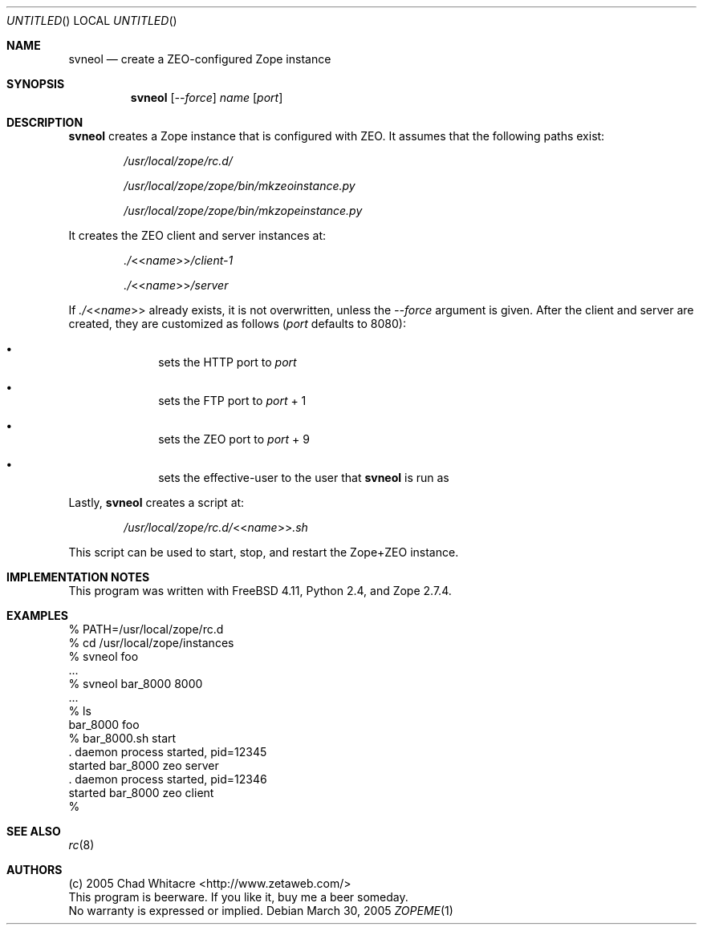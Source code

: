 .Dd March 30, 2005
.Os
.Dt ZOPEME 1 LOCAL
.\"
.\"
.\"
.\"
.\"
.Sh NAME
.Nm svneol
.Nd create a ZEO-configured Zope instance
.\"
.\"
.\"
.\"
.\"
.Sh SYNOPSIS
.Nm
.Op Ar --force
.Ar name
.Op Ar port
.\"
.\"
.\"
.\"
.\"
.Sh DESCRIPTION
.Nm
creates a Zope instance that is configured with ZEO. It assumes that the
following paths exist:
.Bl -item -offset indent
.It
.Pa /usr/local/zope/rc.d/
.It
.Pa /usr/local/zope/zope/bin/mkzeoinstance.py
.It
.Pa /usr/local/zope/zope/bin/mkzopeinstance.py
.El
.Pp
It creates the ZEO client and server instances at:
.Bl -item -offset indent
.It
.Pa ./ Ns << Ns Ar name Ns >> Ns Pa /client-1
.It
.Pa ./ Ns << Ns Ar name Ns >> Ns Pa /server
.El
.Pp
If
.Pa ./ Ns << Ns Ar name Ns >>
already exists, it is not overwritten, unless the
.Ar --force
argument is given. After the client and server are created, they are customized
as follows
.Ns ( Ns Ar port
defaults to 8080):
.Bl -bullet -offset indent
.It
sets the HTTP port to
.Ar port
.It
sets the FTP port to
.Ar port
+ 1
.It
sets the ZEO port to
.Ar port
+ 9
.It
sets the effective-user to the user that
.Nm
is run as
.El
.Pp
Lastly,
.Nm
creates a script at:
.Bl -item -offset indent
.It
.Pa /usr/local/zope/rc.d/ Ns << Ns Ar name Ns >> Ns Pa .sh
.El
.Pp

This script can be used to start, stop, and restart the Zope+ZEO instance.

.\"
.\"
.\"
.\"
.\"
.Sh IMPLEMENTATION NOTES
This program was written with FreeBSD 4.11, Python 2.4, and Zope 2.7.4.
.\"
.\"
.\"
.\"
.\"
.Sh EXAMPLES
.Bd -literal
% PATH=/usr/local/zope/rc.d
% cd /usr/local/zope/instances
% svneol foo
.Ns ...
% svneol bar_8000 8000
.Ns ...
% ls
bar_8000        foo
% bar_8000.sh start
.Ns . daemon process started, pid=12345
started bar_8000 zeo server
.Ns . daemon process started, pid=12346
started bar_8000 zeo client
%
.Ed
.\"
.\"
.\"
.\"
.\"
.Sh SEE ALSO
.Xr rc 8
.\"
.\"
.\"
.\"
.\"
.Sh AUTHORS
.Bl -item -compact
.It
(c) 2005 Chad Whitacre <http://www.zetaweb.com/>
.It
This program is beerware. If you like it, buy me a beer someday.
.It
No warranty is expressed or implied.
.El
